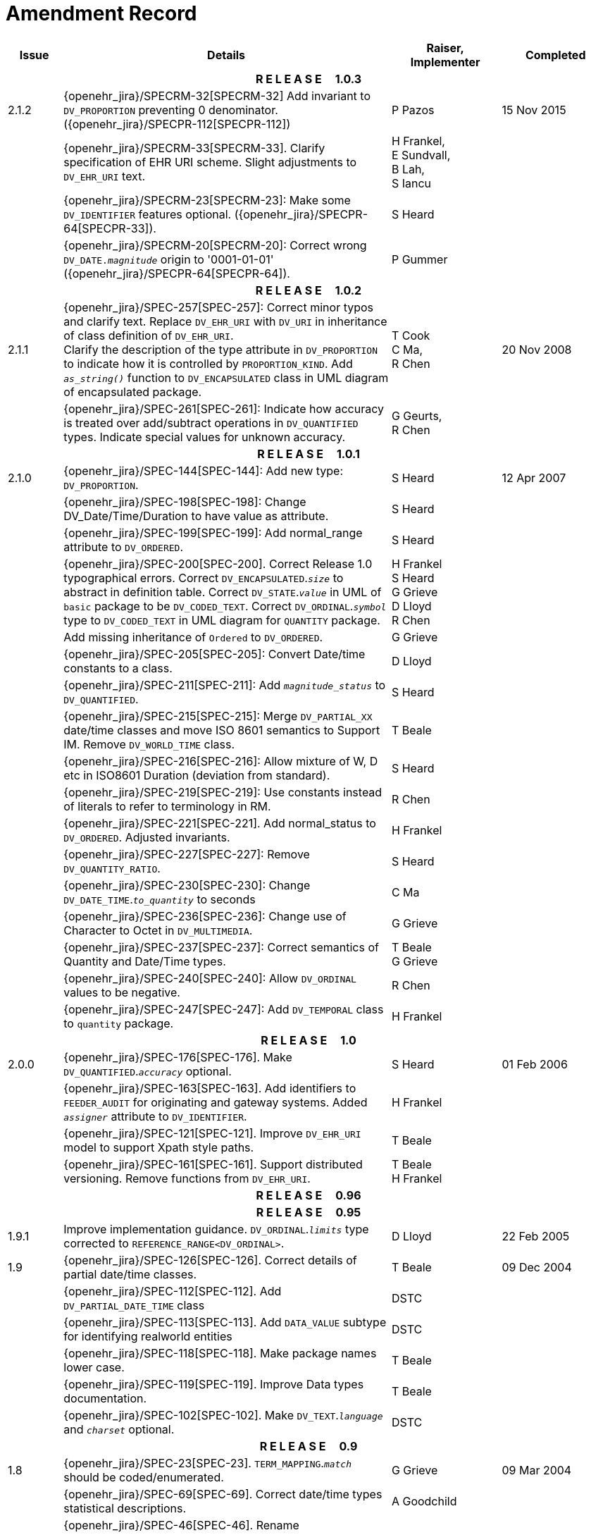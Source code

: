= Amendment Record

[cols="1,6,2,2", options="header"]
|===
|Issue|Details|Raiser, Implementer|Completed

4+^h|*R E L E A S E{nbsp}{nbsp}{nbsp}{nbsp}{nbsp}1.0.3*

|[[latest_issue]]2.1.2
|{openehr_jira}/SPECRM-32[SPECRM-32] Add invariant to `DV_PROPORTION` preventing 0 denominator. ({openehr_jira}/SPECPR-112[SPECPR-112])
|P Pazos
|[[latest_issue_date]]15 Nov 2015

|
|{openehr_jira}/SPECRM-33[SPECRM-33]. Clarify specification of EHR URI scheme. Slight adjustments to `DV_EHR_URI` text.
|H Frankel, +
 E Sundvall, +
 B Lah, +
 S Iancu
|

|
|{openehr_jira}/SPECRM-23[SPECRM-23]: Make some `DV_IDENTIFIER` features optional. ({openehr_jira}/SPECPR-64[SPECPR-33]).
|S Heard
|

|
|{openehr_jira}/SPECRM-20[SPECRM-20]: Correct wrong `DV_DATE._magnitude_` origin to '0001-01-01' ({openehr_jira}/SPECPR-64[SPECPR-64]).
|P Gummer
|

4+^h|*R E L E A S E{nbsp}{nbsp}{nbsp}{nbsp}{nbsp}1.0.2*

|2.1.1 
|{openehr_jira}/SPEC-257[SPEC-257]: Correct minor typos and clarify text. Replace `DV_EHR_URI` with `DV_URI` in inheritance of class definition of `DV_EHR_URI`. +
 Clarify the description of the type attribute in `DV_PROPORTION` to indicate how it is controlled by `PROPORTION_KIND`.  Add `_as_string()_` function to `DV_ENCAPSULATED` class in UML diagram of encapsulated package.
|T Cook +
 C Ma, +
 R Chen
|20 Nov 2008

|
|{openehr_jira}/SPEC-261[SPEC-261]: Indicate how accuracy is treated over add/subtract operations in `DV_QUANTIFIED` types. Indicate special values for unknown accuracy.
|G Geurts, +
 R Chen
|

4+^h|*R E L E A S E{nbsp}{nbsp}{nbsp}{nbsp}{nbsp}1.0.1*

|2.1.0 
|{openehr_jira}/SPEC-144[SPEC-144]: Add new type: `DV_PROPORTION`.
|S Heard
|12 Apr 2007


|
|{openehr_jira}/SPEC-198[SPEC-198]: Change DV_Date/Time/Duration to have value as attribute.
|S Heard
|

|
|{openehr_jira}/SPEC-199[SPEC-199]: Add normal_range attribute to `DV_ORDERED`.
|S Heard
|

|
|{openehr_jira}/SPEC-200[SPEC-200]. Correct Release 1.0 typographical errors. Correct `DV_ENCAPSULATED`.`_size_` to abstract in definition table. Correct `DV_STATE`.`_value_` in UML of `basic` package to be `DV_CODED_TEXT`. Correct `DV_ORDINAL`.`_symbol_` type to `DV_CODED_TEXT` in UML diagram for `QUANTITY` package.
|H Frankel +
 S Heard +
 G Grieve +
 D Lloyd +
 R Chen
|

|
|Add missing inheritance of `Ordered` to `DV_ORDERED`.
|G Grieve
|

|
|{openehr_jira}/SPEC-205[SPEC-205]: Convert Date/time constants to a class.
|D Lloyd
|

|
|{openehr_jira}/SPEC-211[SPEC-211]: Add `_magnitude_status_` to `DV_QUANTIFIED`.
|S Heard
|

|
|{openehr_jira}/SPEC-215[SPEC-215]: Merge `DV_PARTIAL_XX` date/time classes and move ISO 8601 semantics to Support IM. Remove `DV_WORLD_TIME` class.
|T Beale
|

|
|{openehr_jira}/SPEC-216[SPEC-216]: Allow mixture of W, D etc in ISO8601 Duration (deviation from standard).
|S Heard
|

|
|{openehr_jira}/SPEC-219[SPEC-219]: Use constants instead of literals to refer to terminology in RM.
|R Chen
|

|
|{openehr_jira}/SPEC-221[SPEC-221]. Add normal_status to `DV_ORDERED`. Adjusted invariants.
|H Frankel
|

|
|{openehr_jira}/SPEC-227[SPEC-227]: Remove `DV_QUANTITY_RATIO`.
|S Heard
|

|
|{openehr_jira}/SPEC-230[SPEC-230]: Change `DV_DATE_TIME`.`_to_quantity_` to seconds
|C Ma
|

|
|{openehr_jira}/SPEC-236[SPEC-236]: Change use of Character to Octet in `DV_MULTIMEDIA`.
|G Grieve
|

|
|{openehr_jira}/SPEC-237[SPEC-237]: Correct semantics of Quantity and Date/Time types.
|T Beale +
 G Grieve
|

|
|{openehr_jira}/SPEC-240[SPEC-240]: Allow `DV_ORDINAL` values to be negative.
|R Chen
|

|
|{openehr_jira}/SPEC-247[SPEC-247]: Add `DV_TEMPORAL` class to `quantity` package.
|H Frankel
|

4+^h|*R E L E A S E{nbsp}{nbsp}{nbsp}{nbsp}{nbsp}1.0*

|2.0.0 
|{openehr_jira}/SPEC-176[SPEC-176]. Make `DV_QUANTIFIED`.`_accuracy_` optional.
|S Heard
|01 Feb 2006


|
|{openehr_jira}/SPEC-163[SPEC-163]. Add identifiers to `FEEDER_AUDIT` for originating and gateway systems. Added `_assigner_` attribute to `DV_IDENTIFIER`.
|H Frankel
|

|
|{openehr_jira}/SPEC-121[SPEC-121]. Improve `DV_EHR_URI` model to support Xpath style paths.
|T Beale
|

|
|{openehr_jira}/SPEC-161[SPEC-161]. Support distributed versioning. Remove functions from `DV_EHR_URI`.
|T Beale +
 H Frankel
|

4+^h|*R E L E A S E{nbsp}{nbsp}{nbsp}{nbsp}{nbsp}0.96*

4+^h|*R E L E A S E{nbsp}{nbsp}{nbsp}{nbsp}{nbsp}0.95*

|1.9.1 
|Improve implementation guidance. `DV_ORDINAL`.`_limits_` type corrected to `REFERENCE_RANGE<DV_ORDINAL>`.
|D Lloyd 
|22 Feb 2005

|1.9 
|{openehr_jira}/SPEC-126[SPEC-126]. Correct details of partial date/time classes.
|T Beale
|09 Dec 2004


|
|{openehr_jira}/SPEC-112[SPEC-112]. Add `DV_PARTIAL_DATE_TIME` class
|DSTC
|

|
|{openehr_jira}/SPEC-113[SPEC-113]. Add `DATA_VALUE` subtype for identifying realworld entities
|DSTC
|

|
|{openehr_jira}/SPEC-118[SPEC-118]. Make package names lower case.
|T Beale
|

|
|{openehr_jira}/SPEC-119[SPEC-119]. Improve Data types documentation.
|T Beale
|

|
|{openehr_jira}/SPEC-102[SPEC-102]. Make `DV_TEXT`.`_language_` and `_charset_` optional.
|DSTC
|

4+^h|*R E L E A S E{nbsp}{nbsp}{nbsp}{nbsp}{nbsp}0.9*

|1.8 
|{openehr_jira}/SPEC-23[SPEC-23]. `TERM_MAPPING`.`_match_` should be coded/enumerated.
|G Grieve
|09 Mar 2004


|
|{openehr_jira}/SPEC-69[SPEC-69]. Correct date/time types statistical descriptions.
|A Goodchild
|

|
|{openehr_jira}/SPEC-46[SPEC-46]. Rename `COORDINATED_TERM` to `CODE_PHRASE` and `DV_CODED_TEXT`.`_definition_` to `_defining_code_`.
|T Beale
|

|
|{openehr_jira}/SPEC-84[SPEC-84]. Rename `DV_COUNTABLE` to `DV_COUNT`.
|DSTC
|

|
|{openehr_jira}/SPEC-90[SPEC-90]. Make `TERM_MAPPING`.`_purpose_` optional.
|DSTC
|

|
|{openehr_jira}/SPEC-91[SPEC-91]. Correct anomalies in use of `CODE_PHRASE` and `DV_CODED_TEXT`.
|T Beale
|

|
|{openehr_jira}/SPEC-94[SPEC-94]. Add `_lifecycle_` state attribute to `VERSION`; correct `DV_STATE`.
|DSTC
|

|
|{openehr_jira}/SPEC-95[SPEC-95]. Remove `_property_` attribute from `quantity` package.
|DSTC, +
 S Heard
|

|
|Formally validated using ISE Eiffel 5.4.
|T Beale
|

|1.7.9 
|{openehr_jira}/SPEC-66[SPEC-66]. Make `DV_ORDERED`.`_normal_range_` a function. +
 Correct UML for `DV_QUANTITY`.
|Z Tun 
|10 Nov 2003

|1.7.8 
|{openehr_jira}/SPEC-53[SPEC-53]. Make `DV_ORDINAL`.`_limits_` a function. +
 {openehr_jira}/SPEC-54[SPEC-54]. Move `DV_QUANTIFIED`.`_is_normal_` to `DV_ORDERED` +
 {openehr_jira}/SPEC-55[SPEC-55]. Redefine `DV_ORDERED`.`_less_than_` as infix function '<'.
|T Beale
|02 Nov 2003

|1.7.7 
|{openehr_jira}/SPEC-41[SPEC-41]. Visually differentiate primitive types in openEHR documents. +
 {openehr_jira}/SPEC-34[SPEC-34]. State representation of date/time classes to be ISO8601. +
 {openehr_jira}/SPEC-52[SPEC-52]. Change `DV_DURATION`.`_sign_` to prefix "-" operation. +
 {openehr_jira}/SPEC-42[SPEC-42]. Make `DV_ORDINAL`.`_rubric_` a `DV_CODED_TEXT`; `_type_` attribute not needed.
|D Lloyd, +
 DSTC, +
 T Beale
|26 Oct 2003

|1.7.6 
|{openehr_jira}/SPEC-13[SPEC-13]. Rename key classes, according to CEN ENV 13606. +
 {openehr_jira}/SPEC-26[SPEC-26]. Rename `DV_QUANTITY`.`_value_` to `_magnitude_`. +
 {openehr_jira}/SPEC-31[SPEC-31]. Change abstract `NUMERIC` to `DOUBLE` in `DV_QUANTITY`.`_value_`.
|S Heard, +
 D Kalra, +
 T Beale, +
 A Goodchild, +
 Z Tun
|01 Oct 2003

|1.7.5 
|{openehr_jira}/SPEC-22[SPEC-22]. Code `TERM_MAPPING`.`_purpose_`. 
|G Grieve 
|20 Jun 2003

|1.7.4 
|{openehr_jira}/SPEC-20[SPEC-20]. Move `VERSION`.`_charset_` to `DV_TEXT`, `_territory_` to `TRANSACTION`. Remove `VERSION`.`_language_`.
|A Goodchild 
|10 Jun 2003

|1.7.3 
|`DV_INTERVAL` now inherits from `INTERVAL` to avoid duplicating semantics. (Formally validated).
|T Beale 
|25 Mar 2003

|1.7.2 
|Minor corrections to diagrams in Text package. Improved heading structure, package naming. Corrected error in `text` package diagram. Replaced `TEXT_FORMAT_PROPERTY` class with string attribute of same form. Made `MULTIMEDIA`.`_media_type_` mandatory.  (Formally validated).
|T Beale, +
 Z Tun
|21 Mar 2003

|1.7.1 
|Moved definitions and assumed types to Support Reference Model. No semantic changes.
|T Beale 
|25 Feb 2003

|1.7 
|Formally validated using ISE Eiffel 5.2. +
 {openehr_jira}/SPEC-1[SPEC-1]. Review of Data Types specification.  Made pluralities of Terminology name definitions (sect 3.2.1) consistent. +
 Corrected types of `DV_ENCAPSULATED`.`_language_`, `_charset_`, `DV_MULTIMEDIA`.`_integrity_check_algorithm_`, `_compression_algorithm_`, `_media_type_`. +
 Corrected pluralities of Terminology name definitions (sect 3.2.1). +
 Corrected invariants of `DV_ENCAPSULATED`, `DV_MULTI_MEDIA`, `DV_QUANTITY`, `DV_CODED_TEXT`, `DV_TEXT`, `DV_INTERVAL`, `TERM_MAPPING`. +
 Corrected `DV_TEXT`.`_formatting_`; added `TERM_MAPPING` validity function. Made `DV_ORDINAL`.`_limits_` an attribute. Removed `TERM_MAPPING`.`_source_`; moved `COORDINATED_TERM`.`_language_` to `DV_TEXT`; changed type to `COOORDINATED_TERM`. +
 Corrected time specification classes.
|Z Tun, +
 T Beale
|17 Feb 2003

|1.6.1 
|Rome CEN TC 251 meeting. Updates to HL7 comparison text. `DV_DATE` now inherits from `DV_CUSTOMARY_QUANTITY`.
|S Heard, +
 T Beale
|27 Jan 2003

|1.6 
|Sam Heard complete review. Changed constant terminology defs to runtime-evaluated set; removed `DV_PHYSICAL_DATA`.  Added new chapter for generic implementation guidelines, and new section for assumed types. Post-conditions moved to invariants: `DV_TEXT`.`_value_`, `DV_ORDERED`.`_is_simple_`, `DV_PARTIAL_DATE`.`_probable_date_`, possible_dates, `DV_PARTIAL_TIME`.`_probable_time_`, possible_times. Minor updates to HL7 comparison text. Added explanation to HL7 section.
|S Heard, +
 T Beale
|13 Dec 2002

|1.5.9 
|Minor corrections: `DV_ENCAPSULATED`; `DV_QUANTITY`.`_units_` defined to be String; changed `COORDINATED_TERM` class (but semantically equivalent).
|T Beale 
|10 Nov 2002

|1.5.8 
|Changed name of LINK package to URI. Major update to Text cluster classes and explanation. Updated HL7 data type comparison.
|T Beale, +
 D Kalra, +
 D Lloyd, +
 M Darlison
|1 Nov 2002

|1.5.7 
|`DV_TEXT_LIST` reverted to `TEXT_LIST`. `DV_LINK` no longer a data types; renamed to `LINK` and moved to Common RM. `link` package renamed to `uri`.
|S Heard, +
 Z Tun, +
 T Beale, +
 D Kalra, +
 M Darlison
|18 Oct 2002

|1.5.6 
|Rewrite of `TIME_SPECIFICATION` parse specs. Adjustments to `DV_ORDINAL`.
|T Beale 
|16 Sep 2002

|1.5.5 
|Timezone not allowed on pure `DV_DATE` in ISO8601. 
|T Beale, +
 S Heard
|2 Sep 2002

|1.5.4 
|Moved `DV_QUANTIFIED`.`_units_` and property attributes to `DV_QUANTITY`. Introduced `DV_WORLD_TIME`.`_to_quantity_`. Added `_fractional_second_` to `DV_TIME`, `DV_DATE_TIME`, `DV_DURATION`.
|T Beale, +
 S Heard
|29 Aug 2002

|1.5.3 
|Further corrections - removed derived ‘/’ markers; renamed `TERM_MAPPING`.`_granularity_` to match. Improved explanation of `DV_ORDINAL`. `DV_QUANTIFIED`.`_units_` is now a `DV_PARSABLE`.  `REFERENCE_RANGE`.`_meaning_` is now a `DV_TEXT`.  `DV_ENCAPSULATED`.`_uri_` is now a `DV_URI`. `DV_LINK`.`_type_` is now a `DV_TEXT`. Detailed review by Zar Zar Tun (DSTC).
|T Beale, +
 S Heard, +
 P Schloeff +el,
 D Lloyd, +
 Z Tun
|20 Aug 2002

|1.5.2 
|Further corrections - removed derived ‘/’ markers; renamed `TERM_MAPPING`.`_granularity_` to match.
|T Beale, +
 D Lloyd, +
 S Heard
|15 Aug 2002

|1.5.1 
|Minor corrections. 
|T Beale, +
 S Heard
|15 Aug 2002

|1.5 
|Rewrite of section describing text types; addition of new attribute `DV_CODED_TEXT`.`_mappings_`. Removal of `TERM_REFERENCE`.`_concept_code_`.
|T Beale, +
 S Heard
|1 Aug 2002

|1.4.3 
|Minor changes to text. Corrections to `DV_CODED_TEXT` relationships.  Made `DV_INTERVAL`.`_lower_unbounded_` and `DV_INTERVAL`.`_upper_unbounded_` functions.
|T Beale, +
 Z Tun
|16 Jul 2002

|1.4.2 
|`DV_LINK`.`_meaning_` changed to `DV_TEXT` (typo in table). Added abstract class `DV_WORLD_TIME`.
|T Beale, +
 D Lloyd
|14 Jul 2002

|1.4.1 
|Changes to `DV_ENCAPSULATED`, `DV_PARSABLE` invariants. 
|T Beale +
 Z Tun
|10 Jul 2002

|1.4 
|`DV_ENCAPSULATED`. text_equivalent renamed to `DV_ENCAPSULATED`.`_alternate_text_`. Added invariant for `QUANTITY`.`_precision_`.
|T Beale, +
 D Lloyd
|01 Jul 2002

|1.3 
|Added timezone to `DV_TIME` and `DV_DATE_TIME` and sign to `DV_DURATION`; added linguistic_order to `TERM_RELATION`; added as_display_string and `_as_canonical_string_` to all types.  Added `DV_STATE`.`_is_terminal_`. Renamed `TERM_TEXT` as `CODED_TEXT`.
|T Beale, +
 D Lloyd
|30 Jun 2002

|1.2 
|Minor corrections to Text package. 
|T Beale 
|15 May 2002

|1.1 
|Numerous small changes, including: term equivalents, relationships and quantity reference ranges.
|T Beale, +
 D Lloyd, +
 D Kalra, +
 S Heard
|10 May 2002

|1.0 
|Separated from the openEHR Reference Model. 
|T Beale 
|5 May 2002

|===
